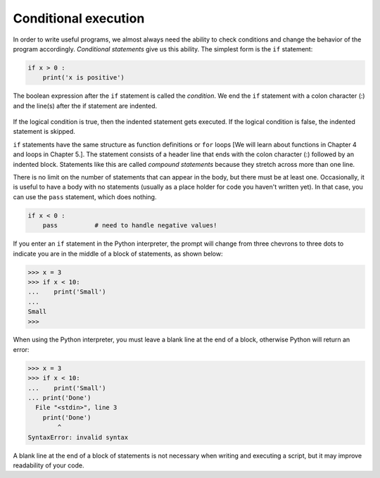Conditional execution
---------------------

In order to write useful programs, we almost always need the ability to
check conditions and change the behavior of the program accordingly.
*Conditional statements* give us this ability. The
simplest form is the ``if`` statement:

.. code-block:: python

   if x > 0 :
       print('x is positive')


The boolean expression after the ``if`` statement is called the
*condition*. We end the ``if`` statement with a
colon character (:) and the line(s) after the if statement are indented.

.. figure:: ../images/if.svg
   :alt: If Logic



If the logical condition is true, then the indented statement gets
executed. If the logical condition is false, the indented statement is
skipped.

``if`` statements have the same structure as function
definitions or ``for`` loops [We will learn about functions in Chapter 4 and loops in Chapter 5.].
The statement consists of a
header line that ends with the colon character (:) followed by an
indented block. Statements like this are called *compound
statements* because they stretch across more than one line.

There is no limit on the number of statements that can appear in the
body, but there must be at least one. Occasionally, it is useful to have
a body with no statements (usually as a place holder for code you haven't
written yet). In that case, you can use the ``pass`` statement,
which does nothing.

.. code-block:: python

   if x < 0 :
       pass          # need to handle negative values!


If you enter an ``if`` statement in the Python interpreter, the
prompt will change from three chevrons to three dots to indicate you are
in the middle of a block of statements, as shown below:

.. code-block:: python

   >>> x = 3
   >>> if x < 10:
   ...    print('Small')
   ...
   Small
   >>>


When using the Python interpreter, you must leave a blank line at the end of a
block, otherwise Python will return an error:

.. code-block:: python

   >>> x = 3
   >>> if x < 10:
   ...    print('Small')
   ... print('Done')
     File "<stdin>", line 3
       print('Done')
           ^
   SyntaxError: invalid syntax


A blank line at the end of a block of statements is not necessary when writing
and executing a script, but it may improve readability of your code.

.. mchoice:: cndtnl-cndex-mc-if1
    :practice: T
    :answer_a: line 3
    :answer_b: line 4
    :correct: b
    :feedback_a: Line 3 will only execute when x is less than 3.
    :feedback_b: Execution continues at the next statement beyond the block following the <code>if</code> when the logical expression is false.

    Given the code below, what line executes after line 2 executes?

    ::

      x = 4
      if x < 3:
          print ("x is less than 3")
      print ("All done")

.. mchoice:: cndtnl-cndex-mc-and
    :practice: T
    :answer_a: 1 to 10
    :answer_b: 0 to 9
    :answer_c: 1 to 9
    :answer_d: all values of x
    :correct: c
    :feedback_a: Try again. This would be true if the second expression was x <= 10.
    :feedback_b: Try again. This would be true if the first logical expression was x >= 0.
    :feedback_c: Correct! The "condition true" will only be printed when x is greater than 0 and less than 10 so this is the range from 1 to 9.
    :feedback_d: Try again. This would be true if the conditional was x > 0 <b>or</b> x < 10.

    Given the code below, what describes the values of x that will cause the code to print "condition true"?

    ::

        if x > 0 and x < 10:
            print ("condition true")
        print ("All done")

.. mchoice:: cndtnl-cndex-mc-or
    :practice: T
    :answer_a: all values of x
    :answer_b: 1 to 9
    :answer_c: 0 to 9
    :answer_d: 1 to 10
    :correct: a
    :feedback_a: Correct! This will be true if x is greater than 0 <b>or</b> less than 10.  This covers all possible values of x.
    :feedback_b: Try again. This would be true if the logical expressions were joined with and instead of or.
    :feedback_c: Try again. This would be true if the logical expressions were jointed with and instead of or and if the first logical expression was x >= 0.
    :feedback_d: Try again. This would be true if the logical expressions were jointed with and instead of or and if the first logical expression was x >= 0 and the second expression was <= 10.

    Given the code below, what describes the values of x that will cause the code to print "condition true"?

    ::

        if x > 0 or x < 10:
            print ("condition true")
        print ("All done")
